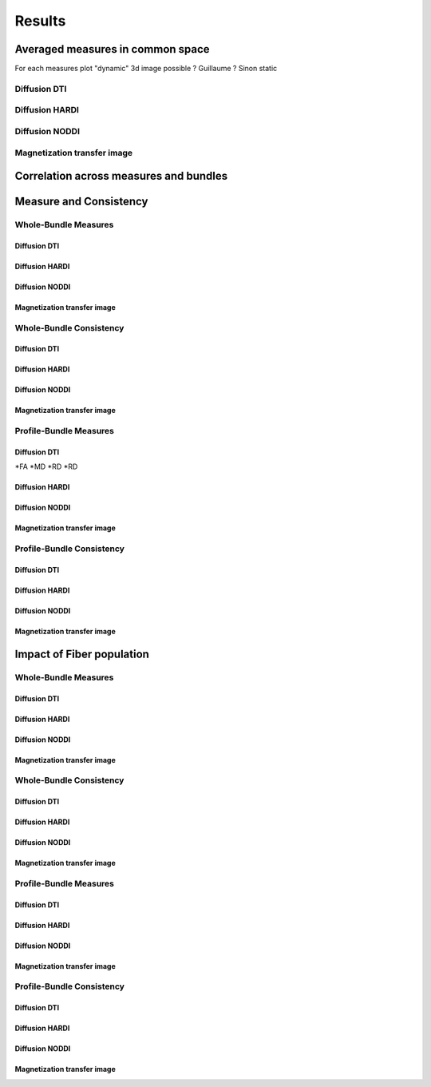 Results
=================

Averaged measures in common space
---------------------------------

For each measures plot "dynamic" 3d image possible ? Guillaume ? Sinon static

Diffusion DTI
^^^^^^^^^^^^^

.. raw:: html
  :file: heatmap_test.html 

Diffusion HARDI
^^^^^^^^^^^^^^^^^

.. raw:: html
  :file: dotplot_same_range.html 


Diffusion NODDI
^^^^^^^^^^^^^^^^

.. raw:: html
  :file: static/icvf.html
.. raw:: html
  :file: static/ecvf.html
.. raw:: html
  :file: static/isovf.html
.. raw:: html
  :file: static/od.html


Magnetization transfer image
^^^^^^^^^^^^^^^^^^^^^^^^^^^^
.. raw:: html
  :file: static/MTR.html
.. raw:: html
  :file: static/MTsat.html
.. raw:: html
  :file: static/ihMTR.html
.. raw:: html
  :file: static/ihMTdR1sat.html


Correlation across measures and bundles
---------------------------------------

.. raw:: html
  :file: results/heatmap_test.html



Measure and Consistency
------------------------

Whole-Bundle Measures
^^^^^^^^^^^^^^^^^^^^^^^^^^^^

.. raw:: html
  :file: results/dotplot_same_range.html

Diffusion DTI
~~~~~~~~~~~~~~~~~~~~~~~



Diffusion HARDI
~~~~~~~~~~~~~~~~~~~~~~~

Diffusion NODDI
~~~~~~~~~~~~~~~~~~~~~~~

Magnetization transfer image
~~~~~~~~~~~~~~~~~~~~~~~


Whole-Bundle Consistency
^^^^^^^^^^^^^^^^^^^^^^^^^^^^

Diffusion DTI
~~~~~~~~~~~~~~~~~~~~~~~


Diffusion HARDI
~~~~~~~~~~~~~~~~~~~~~~~

Diffusion NODDI
~~~~~~~~~~~~~~~~~~~~~~~

Magnetization transfer image
~~~~~~~~~~~~~~~~~~~~~~~




Profile-Bundle Measures
^^^^^^^^^^^^^^^^^^^^^^^^^^^^

Diffusion DTI
~~~~~~~~~~~~~~~~~~~~~~~
*FA
*MD
*RD
*RD

Diffusion HARDI
~~~~~~~~~~~~~~~~~~~~~~~

Diffusion NODDI
~~~~~~~~~~~~~~~~~~~~~~~

Magnetization transfer image
~~~~~~~~~~~~~~~~~~~~~~~



Profile-Bundle Consistency
^^^^^^^^^^^^^^^^^^^^^^^^^^^^

Diffusion DTI
~~~~~~~~~~~~~~~~~~~~~~~

Diffusion HARDI
~~~~~~~~~~~~~~~~~~~~~~~

Diffusion NODDI
~~~~~~~~~~~~~~~~~~~~~~~

Magnetization transfer image
~~~~~~~~~~~~~~~~~~~~~~~





Impact of Fiber population
---------------------------
Whole-Bundle Measures
^^^^^^^^^^^^^^^^^^^^^^^^^^^^


Diffusion DTI
~~~~~~~~~~~~~~~~~~~~~~~

Diffusion HARDI
~~~~~~~~~~~~~~~~~~~~~~~

Diffusion NODDI
~~~~~~~~~~~~~~~~~~~~~~~

Magnetization transfer image
~~~~~~~~~~~~~~~~~~~~~~~


Whole-Bundle Consistency
^^^^^^^^^^^^^^^^^^^^^^^^^^^^

Diffusion DTI
~~~~~~~~~~~~~~~~~~~~~~~

Diffusion HARDI
~~~~~~~~~~~~~~~~~~~~~~~

Diffusion NODDI
~~~~~~~~~~~~~~~~~~~~~~~

Magnetization transfer image
~~~~~~~~~~~~~~~~~~~~~~~




Profile-Bundle Measures
^^^^^^^^^^^^^^^^^^^^^^^^^^^^


Diffusion DTI
~~~~~~~~~~~~~~~~~~~~~~~

Diffusion HARDI
~~~~~~~~~~~~~~~~~~~~~~~

Diffusion NODDI
~~~~~~~~~~~~~~~~~~~~~~~

Magnetization transfer image
~~~~~~~~~~~~~~~~~~~~~~~



Profile-Bundle Consistency
^^^^^^^^^^^^^^^^^^^^^^^^^^^^

Diffusion DTI
~~~~~~~~~~~~~~~~~~~~~~~

Diffusion HARDI
~~~~~~~~~~~~~~~~~~~~~~~

Diffusion NODDI
~~~~~~~~~~~~~~~~~~~~~~~

Magnetization transfer image
~~~~~~~~~~~~~~~~~~~~~~~
